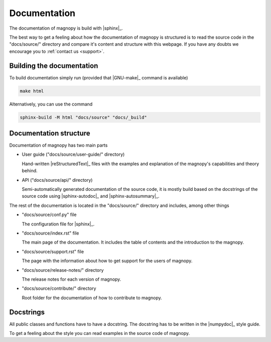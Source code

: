 .. _contribute_documentation:

*************
Documentation
*************

The documentation of magnopy is build with |sphinx|_.

The best way to get a feeling about how the documentation of magnopy is structured is
to read the source code in the "docs/source/" directory and compare it's content and
structure with this webpage. If you have any doubts we encourage you to
:ref:`contact us <support>`.

Building the documentation
==========================

To build documentation simply run (provided that |GNU-make|_ command is available)

.. code-block:: bash

  make html

Alternatively, you can use the command

.. code-block:: bash

  sphinx-build -M html "docs/source" "docs/_build"

Documentation structure
=======================

Documentation of magnopy has two main parts

* User guide ("docs/source/user-guide/" directory)

  Hand-written |reStructuredText|_ files with the examples and explanation of the
  magnopy's capabilities and theory behind.

* API ("docs/source/api/" directory)

  Semi-automatically generated documentation of the source code, it is mostly build
  based on the docstrings of the source code using |sphinx-autodoc|_ and
  |sphinx-autosummary|_.

The rest of the documentation is located in the "docs/source/" directory and includes,
among other things

* "docs/source/conf.py" file

  The configuration file for |sphinx|_.

* "docs/source/index.rst" file

  The main page of the documentation. It includes the table of contents and the
  introduction to the magnopy.

* "docs/source/support.rst" file

  The page with the information about how to get support for the users of magnopy.

* "docs/source/release-notes/" directory

  The release notes for each version of magnopy.

* "docs/source/contribute/" directory

  Root folder for the documentation of how to contribute to magnopy.


Docstrings
==========

All public classes and functions have to have a docstring.
The docstring has to be written in the |numpydoc|_ style guide.

To get a feeling about the style you can read examples in the source code of magnopy.
